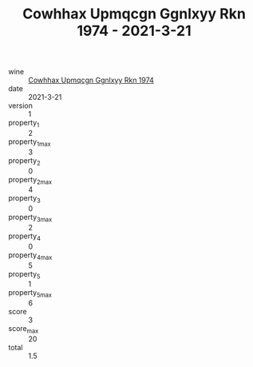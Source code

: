 :PROPERTIES:
:ID:                     a6d42493-23a8-4276-92cb-5e73d4d0b4cc
:END:
#+TITLE: Cowhhax Upmqcgn Ggnlxyy Rkn 1974 - 2021-3-21

- wine :: [[id:decc9d00-06ca-4179-b772-5c65a0bada59][Cowhhax Upmqcgn Ggnlxyy Rkn 1974]]
- date :: 2021-3-21
- version :: 1
- property_1 :: 2
- property_1_max :: 3
- property_2 :: 0
- property_2_max :: 4
- property_3 :: 0
- property_3_max :: 2
- property_4 :: 0
- property_4_max :: 5
- property_5 :: 1
- property_5_max :: 6
- score :: 3
- score_max :: 20
- total :: 1.5


